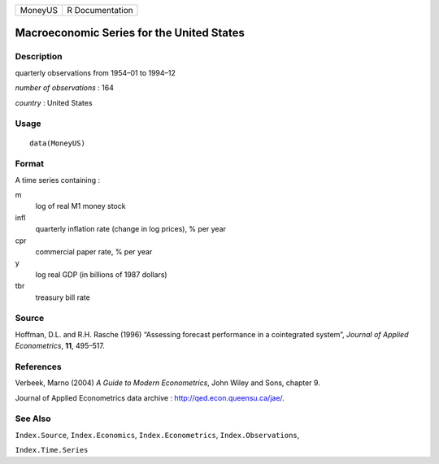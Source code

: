 ======= ===============
MoneyUS R Documentation
======= ===============

Macroeconomic Series for the United States
------------------------------------------

Description
~~~~~~~~~~~

quarterly observations from 1954–01 to 1994–12

*number of observations* : 164

*country* : United States

Usage
~~~~~

::

   data(MoneyUS)

Format
~~~~~~

A time series containing :

m
   log of real M1 money stock

infl
   quarterly inflation rate (change in log prices), % per year

cpr
   commercial paper rate, % per year

y
   log real GDP (in billions of 1987 dollars)

tbr
   treasury bill rate

Source
~~~~~~

Hoffman, D.L. and R.H. Rasche (1996) “Assessing forecast performance in
a cointegrated system”, *Journal of Applied Econometrics*, **11**,
495–517.

References
~~~~~~~~~~

Verbeek, Marno (2004) *A Guide to Modern Econometrics*, John Wiley and
Sons, chapter 9.

Journal of Applied Econometrics data archive :
http://qed.econ.queensu.ca/jae/.

See Also
~~~~~~~~

``Index.Source``, ``Index.Economics``, ``Index.Econometrics``,
``Index.Observations``,

``Index.Time.Series``
